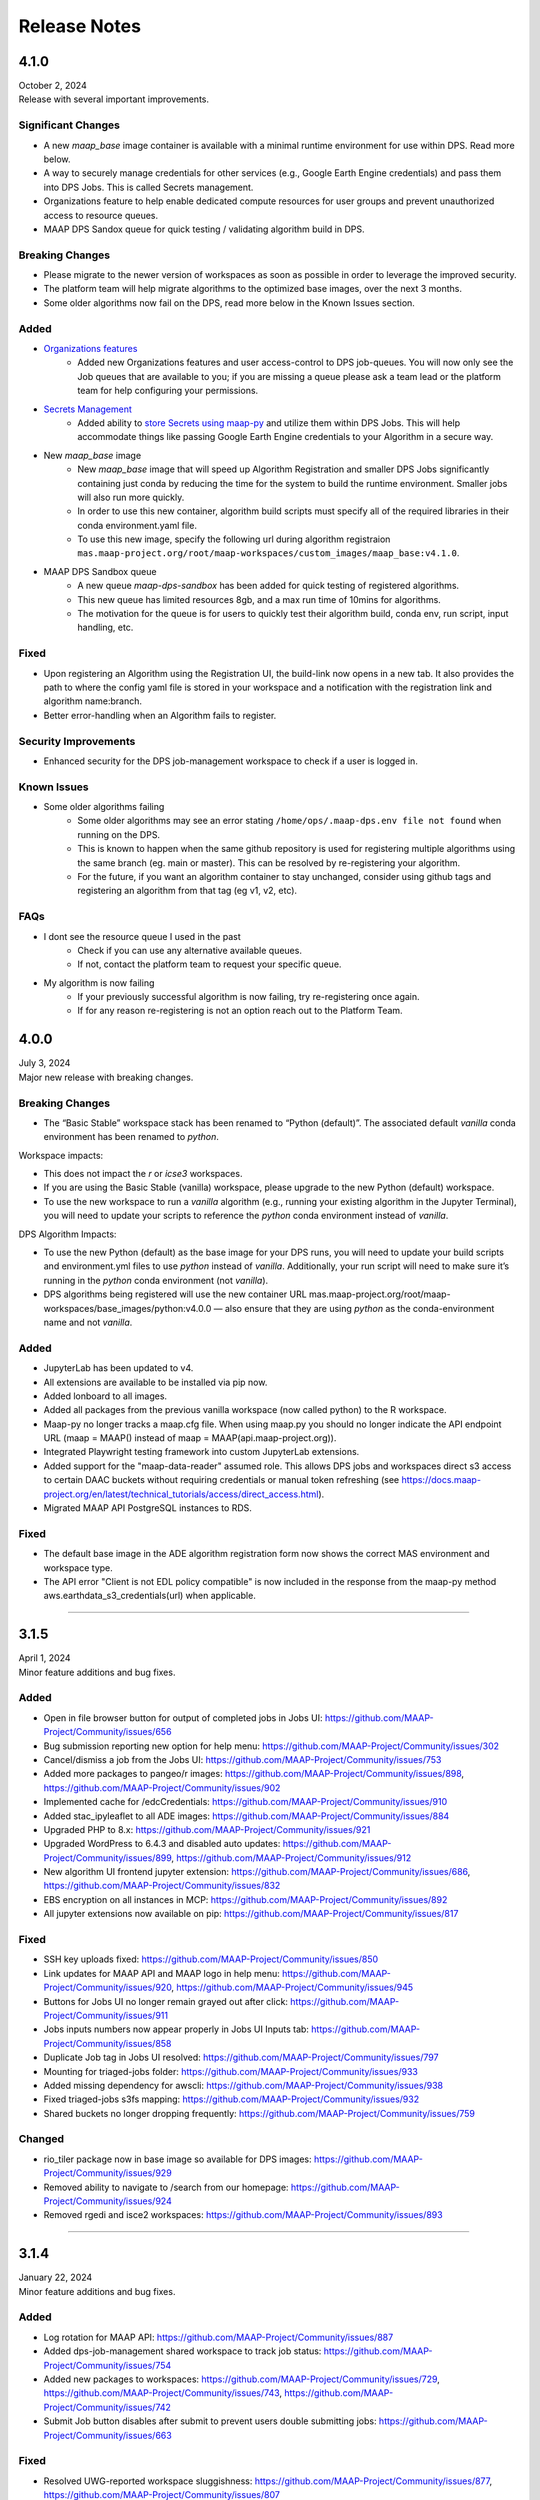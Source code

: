 Release Notes
=======================================

-------------------------------------------------------------
4.1.0
-------------------------------------------------------------
| October 2, 2024
| Release with several important improvements.

Significant Changes
^^^^^^^^^^^^^^^^^^^
* A new `maap_base` image container is available with a minimal runtime environment for use within DPS. Read more below.
* A way to securely manage credentials for other services (e.g., Google Earth Engine credentials) and pass them into DPS Jobs. This is called Secrets management.
* Organizations feature to help enable dedicated compute resources for user groups and prevent unauthorized access to resource queues.
* MAAP DPS Sandox queue for quick testing / validating algorithm build in DPS.

Breaking Changes
^^^^^^^^^^^^^^^^^^^
* Please migrate to the newer version of workspaces as soon as possible in order to leverage the improved security.
* The platform team will help migrate algorithms to the optimized base images, over the next 3 months.
* Some older algorithms now fail on the DPS, read more below in the Known Issues section. 

Added
^^^^^^^^^^^^^^^^^^^
* `Organizations features <system_reference_guide/organizations.html>`_
    * Added new Organizations features and user access-control to DPS job-queues. You will now only see the Job queues that are available to you; if you are missing a queue please ask a team lead or the platform team for help configuring your permissions. 
* `Secrets Management <system_reference_guide/jobs_maappy.html#Passing-Credentials-for-Other-Services-into-Jobs-(Secrets-Management)>`_ 
    * Added ability to `store Secrets using maap-py <system_reference_guide/jobs_maappy.html#Passing-Credentials-for-Other-Services-into-Jobs-(Secrets-Management)>`_ and utilize them within DPS Jobs. This will help accommodate things like passing Google Earth Engine credentials to your Algorithm in a secure way.  
* New `maap_base` image
    * New `maap_base` image that will speed up Algorithm Registration and smaller DPS Jobs significantly containing just conda by reducing the time for the system to build the runtime environment. Smaller jobs will also run more quickly. 
    * In order to use this new container, algorithm build scripts must specify all of the required libraries in their conda environment.yaml file. 
    * To use this new image, specify the following url during algorithm registraion ``mas.maap-project.org/root/maap-workspaces/custom_images/maap_base:v4.1.0``.
* MAAP DPS Sandbox queue
    * A new queue `maap-dps-sandbox` has been added for quick testing of registered algorithms. 
    * This new queue has limited resources 8gb, and a max run time of 10mins for algorithms.
    * The motivation for the queue is for users to quickly test their algorithm build, conda env, run script, input handling, etc.

Fixed
^^^^^^^^^^^^^^^^^^^
* Upon registering an Algorithm using the Registration UI, the build-link now opens in a new tab. It also provides the path to where the config yaml file is stored in your workspace and a notification with the registration link and algorithm name:branch.
* Better error-handling when an Algorithm fails to register.

Security Improvements
^^^^^^^^^^^^^^^^^^^^^
* Enhanced security for the DPS job-management workspace to check if a user is logged in.

Known Issues
^^^^^^^^^^^^^^^^^^^^^
* Some older algorithms failing 
   * Some older algorithms may see an error stating ``/home/ops/.maap-dps.env file not found`` when running on the DPS.
   * This is known to happen when the same github repository is used for registering multiple algorithms using the same branch (eg. main or master). This can be resolved by re-registering your algorithm.
   * For the future, if you want an algorithm container to stay unchanged, consider using github tags and registering an algorithm from that tag (eg v1, v2, etc).

FAQs
^^^^^^^^^^^^^^^^^^^^^
* I dont see the resource queue I used in the past
    * Check if you can use any alternative available queues.
    * If not, contact the platform team to request your specific queue.
* My algorithm is now failing
    * If your previously successful algorithm is now failing, try re-registering once again. 
    * If for any reason re-registering is not an option reach out to the Platform Team.

-------------------------------------------------------------
4.0.0
-------------------------------------------------------------
| July 3, 2024
| Major new release with breaking changes.

Breaking Changes
^^^^^^^^^^^^^^^^^
* The “Basic Stable” workspace stack has been renamed to “Python (default)”. The associated default `vanilla` conda environment has been renamed to `python`.

Workspace impacts:

* This does not impact the `r` or `icse3` workspaces.
* If you are using the Basic Stable (vanilla) workspace, please upgrade to the new Python (default) workspace. 
* To use the new workspace to run a `vanilla` algorithm (e.g., running your existing algorithm in the Jupyter Terminal), you will need to update your scripts to reference the `python` conda environment instead of `vanilla`.

DPS Algorithm Impacts:

* To use the new Python (default) as the base image for your DPS runs, you will need to update your build scripts and environment.yml files to use `python` instead of `vanilla`. Additionally, your run script will need to make sure it’s running in the `python` conda environment (not `vanilla`). 
* DPS algorithms being registered will use the new container URL mas.maap-project.org/root/maap-workspaces/base_images/python:v4.0.0 — also ensure that they are using `python` as the conda-environment name and not `vanilla`.

Added
^^^^^^^^^^^^
* JupyterLab has been updated to v4.
* All extensions are available to be installed via pip now.
* Added lonboard to all images.
* Added all packages from the previous vanilla workspace (now called python) to the R workspace.
* Maap-py no longer tracks a maap.cfg file. When using maap.py you should no longer indicate the API endpoint URL (maap = MAAP() instead of maap = MAAP(api.maap-project.org)).
* Integrated Playwright testing framework into custom JupyterLab extensions.
* Added support for the "maap-data-reader" assumed role. This allows DPS jobs and workspaces direct s3 access to certain DAAC buckets without requiring credentials or manual token refreshing (see https://docs.maap-project.org/en/latest/technical_tutorials/access/direct_access.html).
* Migrated MAAP API PostgreSQL instances to RDS.

Fixed
^^^^^^^^^^^^
* The default base image in the ADE algorithm registration form now shows the correct MAS environment and workspace type.
* The API error "Client is not EDL policy compatible" is now included in the response from the maap-py method aws.earthdata_s3_credentials(url) when applicable.

------

-------------------------------------------------------------
3.1.5
-------------------------------------------------------------
| April 1, 2024
| Minor feature additions and bug fixes.

Added
^^^^^^^^^^^^
* Open in file browser button for output of completed jobs in Jobs UI: https://github.com/MAAP-Project/Community/issues/656
* Bug submission reporting new option for help menu: https://github.com/MAAP-Project/Community/issues/302
* Cancel/dismiss a job from the Jobs UI: https://github.com/MAAP-Project/Community/issues/753
* Added more packages to pangeo/r images: https://github.com/MAAP-Project/Community/issues/898, https://github.com/MAAP-Project/Community/issues/902
* Implemented cache for /edcCredentials: https://github.com/MAAP-Project/Community/issues/910
* Added stac_ipyleaflet to all ADE images: https://github.com/MAAP-Project/Community/issues/884
* Upgraded PHP to 8.x: https://github.com/MAAP-Project/Community/issues/921
* Upgraded WordPress to 6.4.3 and disabled auto updates: https://github.com/MAAP-Project/Community/issues/899, https://github.com/MAAP-Project/Community/issues/912
* New algorithm UI frontend jupyter extension: https://github.com/MAAP-Project/Community/issues/686, https://github.com/MAAP-Project/Community/issues/832
* EBS encryption on all instances in MCP: https://github.com/MAAP-Project/Community/issues/892
* All jupyter extensions now available on pip: https://github.com/MAAP-Project/Community/issues/817

Fixed
^^^^^^^^^^^^
* SSH key uploads fixed: https://github.com/MAAP-Project/Community/issues/850
* Link updates for MAAP API and MAAP logo in help menu: https://github.com/MAAP-Project/Community/issues/920, https://github.com/MAAP-Project/Community/issues/945
* Buttons for Jobs UI no longer remain grayed out after click: https://github.com/MAAP-Project/Community/issues/911
* Jobs inputs numbers now appear properly in Jobs UI Inputs tab: https://github.com/MAAP-Project/Community/issues/858
* Duplicate Job tag in Jobs UI resolved: https://github.com/MAAP-Project/Community/issues/797 
* Mounting for triaged-jobs folder: https://github.com/MAAP-Project/Community/issues/933
* Added missing dependency for awscli: https://github.com/MAAP-Project/Community/issues/938
* Fixed triaged-jobs s3fs mapping: https://github.com/MAAP-Project/Community/issues/932
* Shared buckets no longer dropping frequently: https://github.com/MAAP-Project/Community/issues/759

Changed
^^^^^^^^^^^^
* rio_tiler package now in base image so available for DPS images: https://github.com/MAAP-Project/Community/issues/929
* Removed ability to navigate to /search from our homepage: https://github.com/MAAP-Project/Community/issues/924
* Removed rgedi and isce2 workspaces: https://github.com/MAAP-Project/Community/issues/893

------

-------------------------------------------------------------
3.1.4
-------------------------------------------------------------
| January 22, 2024
| Minor feature additions and bug fixes.


Added
^^^^^^^^^^^^
* Log rotation for MAAP API: https://github.com/MAAP-Project/Community/issues/887
* Added dps-job-management shared workspace to track job status: https://github.com/MAAP-Project/Community/issues/754
* Added new packages to workspaces: https://github.com/MAAP-Project/Community/issues/729, https://github.com/MAAP-Project/Community/issues/743, https://github.com/MAAP-Project/Community/issues/742
* Submit Job button disables after submit to prevent users double submitting jobs: https://github.com/MAAP-Project/Community/issues/663

Fixed
^^^^^^^^^^^^
* Resolved UWG-reported workspace sluggishness: https://github.com/MAAP-Project/Community/issues/877, https://github.com/MAAP-Project/Community/issues/807
* Resolved libarchive error: https://github.com/MAAP-Project/Community/issues/860
* Resolved maap-py package dependency issues: https://github.com/MAAP-Project/Community/issues/885
* Fixed bug where username was not attached to job unless you opened the View Jobs tab before submitting: https://github.com/MAAP-Project/Community/issues/866

Changed
^^^^^^^^^^^^
* Set conda-forge as default channel: https://github.com/MAAP-Project/Community/issues/862
* Changed MAAP API flask service to gunicorn: https://github.com/MAAP-Project/Community/issues/886
* Cleaned up obsolete token code in maap-py: https://github.com/MAAP-Project/Community/issues/868
* Switch to libmamba solver: https://github.com/MAAP-Project/Community/issues/731
* STAC ipyleaflet bumped to v0.3.6 in Pangeo: https://github.com/MAAP-Project/Community/issues/890
* Updated MAAP API CMR data endpoint to better handler error responses: https://github.com/MAAP-Project/Community/issues/888
* Updated interface to maap-py granule.getDownloadUrl() to return http url: https://github.com/MAAP-Project/Community/issues/848

------

-------------------------------------------------------------
3.1.3
-------------------------------------------------------------
| November 2, 2023
| Minor feature additions and bug fixes.


Added
^^^^^^^^^^^^
* Capability to stop running jobs from the MAAP API (maap-py ``maap.cancelJob("id")``): https://github.com/MAAP-Project/Community/issues/640
* New maap-py method ``aws.workspace_bucket_credentials()`` for accessing user workspace bucket from outside the ADE: https://github.com/MAAP-Project/Community/issues/825
* Jobs UI: expose the entire stderr; split "View" and "Submit" into two tabs: https://github.com/MAAP-Project/Community/issues/651
* maap-py: add ``maap.downloadGranule()`` direct download of Earthdata Cloud URLs: https://github.com/MAAP-Project/Community/issues/515
* Add 'listContainer' support to MAAP API and maap-py: https://github.com/MAAP-Project/Community/issues/818

Fixed
^^^^^^^^^^^^
* Removed 5-second delay when submitting jobs to DPS: https://github.com/MAAP-Project/Community/issues/762
* ADE menu cleanup: updated menu items for jobs/algorithms and persistence of extensions on page refresh: https://github.com/MAAP-Project/Community/issues/833

Changed
^^^^^^^^^^^^
* Sort/filtering enhancements in the ADE Jobs UI: https://github.com/MAAP-Project/Community/issues/649
* Copy submit job code with formatting when using Submit Job UI: https://github.com/MAAP-Project/Community/issues/791
* Alphabetize the list of algorithms available in the job submission ui: https://github.com/MAAP-Project/Community/issues/829

Removed
^^^^^^^^^^^^
* Archived shared documents from the MAAP portal along with Memphis WordPress Plugin: https://github.com/MAAP-Project/Community/issues/821

------

-------------------------------------------------------------
3.1.1
-------------------------------------------------------------
| October 4, 2023
| Minor feature additions and bug fixes.


Added
^^^^^^^^^^^^
* DPS authentication support--jobs can now access secure API endpoints such as aws.earthdata_s3_credentials: https://github.com/MAAP-Project/Community/issues/717
* Added memory extension in the footer bar of Jupyter workspaces indicating memory usage within a notebook: https://github.com/MAAP-Project/Community/issues/749

Fixed
^^^^^^^^^^^^
* Presigned url bug fix for missing output when generated s3 urls: https://github.com/MAAP-Project/Community/issues/758
* Fixed maap-py.deleteAlgorithm() 404 error: https://github.com/MAAP-Project/Community/issues/814

Changed
^^^^^^^^^^^^
* Updated stac_ipyleaflet to 0.3.5 for Pangeo.
* Updated MAAP help tour: https://github.com/MAAP-Project/Community/issues/618
* Migrated DPS instances to OL8: https://github.com/MAAP-Project/Community/issues/739

Removed
^^^^^^^^^^^^
* isce2 workspaces are now deprecated.

------

-------------------------------------------------------------
3.1.0
-------------------------------------------------------------
| August 4, 2023
| Hotfix to handle bugs that make working in the “new” ops ADE difficult


Added
^^^^^^^^^^^^
* Added more capacity to the new ADE cluster to support more concurrent users.

Fixed
^^^^^^^^^^^^
* Error with cursor jumping around in Jupyter & Opening blank notebook error (disable Jupyter collaboration feature): https://github.com/MAAP-Project/Community/issues/735 
* Nested eclipse che menu error: https://github.com/MAAP-Project/Community/issues/733 (PR: https://github.com/MAAP-Project/maap-workspaces/pull/47)
* Add Show/Hide Che sidebar extension: https://github.com/MAAP-Project/Community/issues/692 
* DPS notifications bug: https://github.com/MAAP-Project/Community/issues/778 
* Maap libs extension can now show notifications: https://github.com/MAAP-Project/Community/issues/780 
* Api_server now present in MAAP() instance (changing use of maapsec): https://github.com/MAAP-Project/Community/issues/781 
* Open SSL fix: https://github.com/MAAP-Project/Community/issues/737 
* Update Jupyter server to include API endpoints: https://github.com/MAAP-Project/Community/issues/685 

Changed
^^^^^^^^^^^^
Removed
^^^^^^^^^^^^
* Remove ipycmc from default MAAP icon upper left of notebooks: https://github.com/MAAP-Project/Community/issues/779 
